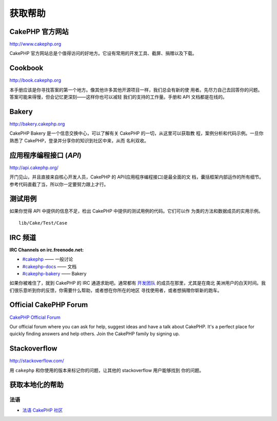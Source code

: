 获取帮助
########

CakePHP 官方网站
================

`http://www.cakephp.org <http://www.cakephp.org>`_

CakePHP 官方网站总是个值得访问的好地方。它设有常用的开发工具、截屏、捐赠以及下载。

Cookbook
========

`http://book.cakephp.org <http://book.cakephp.org>`_

本手册应该是你寻找答案的第一个地方。像其他许多其他开源项目一样，我们总会有新的使
用者。先尽力自己去回答你的问题。答案可能来得慢，但会记忆更深刻——这样你也可以减轻
我们的支持的工作量。手册和 API 文档都是在线的。

Bakery
======

`http://bakery.cakephp.org <http://bakery.cakephp.org>`_

CakePHP Bakery 是一个信息交换中心，可以了解有关 CakePHP 的一切，从这里可以获取教
程，案例分析和代码示例。一旦你熟悉了 CakePHP，登录并分享你的知识到社区中来，从而
名利双收。

应用程序编程接口 (*API*)
========================

`http://api.cakephp.org/ <http://api.cakephp.org/>`_

开门见山，并且直接来自核心开发人员，CakePHP 的 API(应用程序编程接口)是最全面的文
档，囊括框架内部运作的所有细节。参考代码直截了当，所以你一定要努力跟上才行。


测试用例
========

如果你觉得 API 中提供的信息不足，检出 CakePHP 中提供的测试用例的代码。它们可以作
为类的方法和数据成员的实用示例。 ::

    lib/Cake/Test/Case

IRC 频道
========

**IRC Channels on irc.freenode.net:**

-  `#cakephp <irc://irc.freenode.net/cakephp>`_ —— 一般讨论   
-  `#cakephp-docs <irc://irc.freenode.net/cakephp-docs>`_ —— 文档
-  `#cakephp-bakery <irc://irc.freenode.net/cakephp-bakery>`_ —— Bakery

如果你被难住了，就到 CakePHP 的 IRC 通道求助吧。通常都有 
`开发团队 <https://github.com/cakephp?tab=members>`_ 的成员在那里，尤其是在南北
美洲用户的白天时间。我们很乐意听到你的反馈，你需要什么帮助，或者想在你所在的地区
寻找使用者，或者想捐赠你崭新的跑车。

.. _cakephp-official-communities:

Official CakePHP Forum
======================

`CakePHP Official Forum <http://discourse.cakephp.org>`_

Our official forum where you can ask for help, suggest ideas and have a talk
about CakePHP. It's a perfect place for quickly finding answers and help others.
Join the CakePHP family by signing up.

Stackoverflow
=============

`http://stackoverflow.com/ <http://stackoverflow.com/questions/tagged/cakephp/>`_

用 ``cakephp`` 和你使用的版本来标记你的问题，让其他的 stackoverflow 用户能够找到
你的问题。

获取本地化的帮助
================

法语
------
- `法语 CakePHP 社区 <http://cakephp-fr.org>`_


.. meta::
    :title lang=zh_CN: Where to Get Help
    :description lang=zh_CN: Where to get help with CakePHP: The official CakePHP website, The Cookbook, The Bakery, The API, in the test cases, the IRC channel, The CakePHP Google Group or CakePHP Questions.
    :keywords lang=zh_CN: cakephp,cakephp help,help with cakephp,where to get help,cakephp irc,cakephp questions,cakephp api,cakephp test cases,open source projects,channel irc,code reference,irc channel,developer tools,test case,bakery
